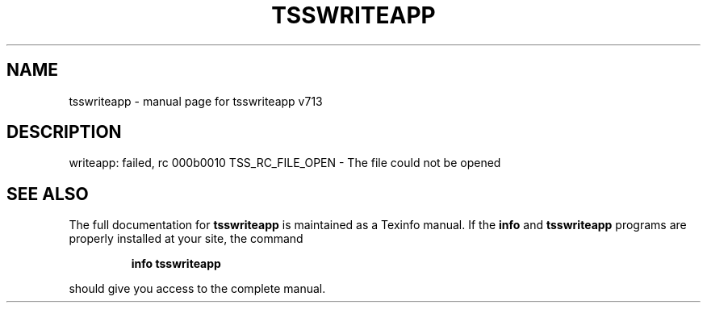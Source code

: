 .\" DO NOT MODIFY THIS FILE!  It was generated by help2man 1.47.4.
.TH TSSWRITEAPP "1" "September 2016" "tsswriteapp v713" "User Commands"
.SH NAME
tsswriteapp \- manual page for tsswriteapp v713
.SH DESCRIPTION
writeapp: failed, rc 000b0010
TSS_RC_FILE_OPEN \- The file could not be opened
.SH "SEE ALSO"
The full documentation for
.B tsswriteapp
is maintained as a Texinfo manual.  If the
.B info
and
.B tsswriteapp
programs are properly installed at your site, the command
.IP
.B info tsswriteapp
.PP
should give you access to the complete manual.
